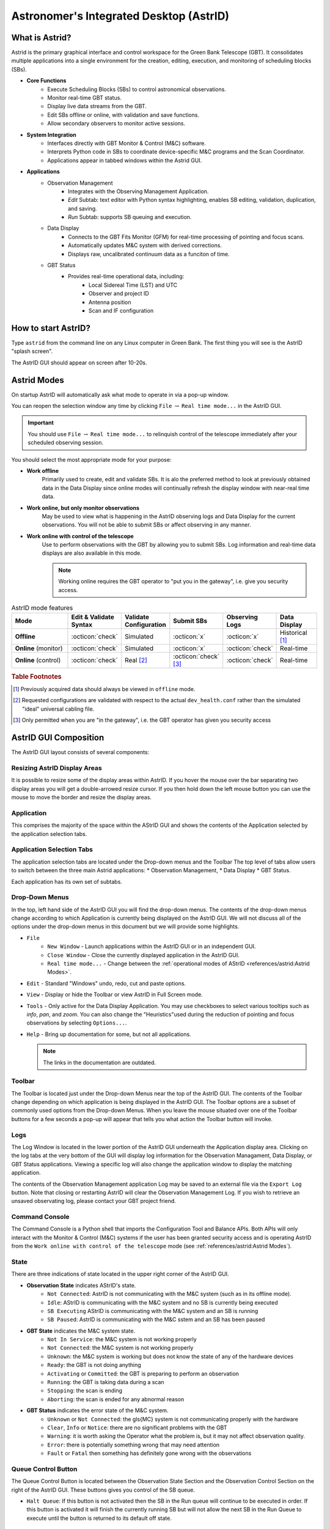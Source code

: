 .. |icon-open| image:: images/DTopen.jpg


.. _astrid:
Astronomer's Integrated Desktop (AstrID)
----------------------------------------

What is Astrid?
^^^^^^^^^^^^^^^

Astrid is the primary graphical interface and control workspace for the
Green Bank Telescope (GBT). It consolidates multiple applications into
a single environment for the creation, editing, execution, and monitoring
of scheduling blocks (SBs).


* **Core Functions**
    * Execute Scheduling Blocks (SBs) to control astronomical observations.
    * Monitor real-time GBT status.
    * Display live data streams from the GBT.
    * Edit SBs offline or online, with validation and save functions.
    * Allow secondary observers to monitor active sessions.


* **System Integration**
    * Interfaces directly with GBT Monitor & Control (M&C) software.
    * Interprets Python code in SBs to coordinate device-specific M&C programs
      and the Scan Coordinator.
    * Applications appear in tabbed windows within the Astrid GUI.


* **Applications**
    * Observation Management
        * Integrates with the Observing Management Application.
        * *Edit* Subtab: text editor with Python syntax highlighting, enables SB
          editing, validation, duplication, and saving.
        * *Run* Subtab: supports SB queuing and execution.
    * Data Display
        * Connects to the GBT Fits Monitor (GFM) for real-time processing of 
          pointing and focus scans.
        * Automatically updates M&C system with derived corrections.
        * Displays raw, uncalibrated continuum data as a funciton of time.
    * GBT Status
        * Provides real-time operational data, including:
            * Local Sidereal Time (LST) and UTC
            * Observer and project ID
            * Antenna position
            * Scan and IF configuration


How to start AstrID?
^^^^^^^^^^^^^^^^^^^^

Type ``astrid`` from the command line on any Linux computer in Green Bank. The first thing you will see is
the AstrID "splash screen". 

.. image:: images/AstridSplash.jpg


The AstrID GUI should appear on screen after 10-20s.

.. image:: images/AstridGUI.png


Astrid Modes 
^^^^^^^^^^^^

On startup AstrID will automatically ask what mode to operate in via a pop-up window. 

.. image:: images/AstridMode.jpg


You can reopen the selection window any time by clicking ``File`` :math:`\rightarrow`
``Real time mode...`` in the AstrID GUI.

.. important:: 

    You should use ``File`` :math:`\rightarrow` ``Real time mode...`` to relinquish 
    control  of the telescope immediately after your scheduled observing session.


You should select the most appropriate mode for your purpose:

* **Work offline**
    Primarily used to create, edit and validate SBs. It is alo the 
    preferred method to look at previously obtained data in the Data Display since online
    modes will continually refresh the display window with near-real time data.

* **Work online, but only monitor observations**
    May be used to view what is happening
    in the AstrID observing logs and Data Display for the current observations. You will
    not be able to submit SBs or affect observing in any manner.

* **Work online with control of the telescope**
    Use to perform observations with the
    GBT by allowing you to submit SBs. Log information and real-time data displays are
    also available in this mode.

    .. note:: 
    
        Working online requires the GBT operator to "put you in the gateway", i.e. give you security access.

.. _tab-astrid-mode-features:
.. list-table:: AstrID mode features
    :widths: 25, 15, 15, 15, 15, 15
    :header-rows: 1


    * - Mode
      - Edit & Validate Syntax 
      - Validate Configuration
      - Submit SBs
      - Observing Logs
      - Data Display
    * - **Offline**
      - :octicon:`check`
      - Simulated
      - :octicon:`x`
      - :octicon:`x`
      - Historical [#]_
    * - **Online** (monitor)
      - :octicon:`check`
      - Simulated
      - :octicon:`x`
      - :octicon:`check`
      - Real-time
    * - **Online** (control)
      - :octicon:`check`
      - Real [#]_
      - :octicon:`check` [#]_ 
      - :octicon:`check`
      - Real-time

.. rubric:: Table Footnotes

.. [#] Previously acquired data should always be viewed in ``offline`` mode.
.. [#] Requested configurations are validated with respect to the actual 
   ``dev_health.conf`` rather than the simulated "ideal" universal cabling file.
.. [#] Only permitted when you are "in the gateway", i.e. the GBT operator has 
   given you security access

AstrID GUI Composition
^^^^^^^^^^^^^^^^^^^^^^

The AstrID GUI layout consists of several components:

.. image:: images/AstridGUIcomposition.png


Resizing AstrID Display Areas
'''''''''''''''''''''''''''''

It is possible to resize some of the display areas within AstrID. If you hover the mouse
over the bar separating two display areas you will get a double-arrowed resize cursor. 
If you then hold down the left mouse button you can use the mouse to move the border and
resize the display areas.

Application
'''''''''''
This comprises the majority of the space within the AStrID GUI and shows the contents of
the Application selected by the application selection tabs.


Application Selection Tabs
''''''''''''''''''''''''''

The application selection tabs are located under the Drop-down menus and the Toolbar The
top level of tabs allow users to switch between the three main Astrid applications: 
* Observation Management, 
* Data Display
* GBT Status. 
 
Each application has its own set of subtabs.


Drop-Down Menus
'''''''''''''''

In the top, left hand side of the AstrID GUI you will find the drop-down menus. The 
contents of the drop-down menus change according to which Application is currently 
being displayed on the AstrID GUI. We will not discuss all of the options under the
drop-down menus in this document but we will provide some highlights.

* ``File``
    * ``New Window`` - Launch applications within the AstrID GUI or in an independent GUI.
    * ``Close Window`` - Close the currently displayed application in the AstrID GUI.
    * ``Real time mode...`` - Change between the :ref:`operational modes of AStrID <references/astrid:Astrid Modes>`.

* ``Edit`` - Standard "Windows" undo, redo, cut and paste options.

* ``View`` - Display or hide the Toolbar or view AstrID in Full Screen mode.

* ``Tools`` - Only active for the Data Display Application. You may use checkboxes to 
  select various tooltips such as *info*, *pan*, and *zoom*. You can also change the 
  "Heuristics"used during the reduction of pointing and focus observations by selecting
  ``Options...``.

* ``Help`` - Bring up documentation for some, but not all applications.

  .. note:: 
    
    The links in the documentation are outdated.
 

Toolbar
''''''''
The Toolbar is located just under the Drop-down Menus near the top of the AstrID GUI. The 
contents of the Toolbar change depending on which application is being displayed in the
AstrID GUI.  The Toolbar options are a subset of commonly used options from the Drop-down
Menus.  When you leave the mouse situated over one of the Toolbar buttons for a few seconds
a pop-up will appear that tells you what action the Toolbar button will invoke.


Logs
''''
The Log Window is located in the lower portion of the AstrID GUI underneath the Application
display area.  Clicking on the log tabs at the very bottom of the GUI will display log
information for the Observation Managament, Data Display, or GBT Status applications. 
Viewing a specific log will also change the application window to display the matching
application.

The contents of the Observation Management application Log may be saved to an external file 
via the ``Export Log`` button.  Note that closing or restarting AstrID will clear the
Observation Management Log.  If you wish to retrieve an unsaved observating log, please 
contact your GBT project friend.


Command Console
'''''''''''''''
The Command Console is a Python shell that imports the Configuration Tool and Balance APIs.
Both APIs will only interact with the Monitor & Control (M&C) systems if the user has been 
granted security access and is operating AstrID from the ``Work online with control of the telescope``
mode (see :ref:`references/astrid:Astrid Modes`).


State
'''''

There are three indications of state located in the upper right corner of the AstrID GUI.

* **Observation State** indicates AStrID's state.
    * ``Not Connected``: AstrID is not communicating with the M&C system (such as in its
      offline mode).
    * ``Idle``: AStrID is communicating with the M&C system and no SB is currently being
      executed 
    * ``SB Executing`` AStrID is communicating with the M&C system and an SB is running 
    * ``SB Paused``: AstrID is communicating with the M&C sstem and an SB has been paused 

* **GBT State** indicates the M&C system state.
    * ``Not In Service``: the M&C system is not working properly
    * ``Not Connected``: the M&C system is not working properly
    * ``Unknown``: the M&C system is working but does not know the state of any of the
      hardware devices
    * ``Ready``: the GBT is not doing anything
    * ``Activating`` or ``Committed``: the GBT is preparing to perform an observation
    * ``Running``: the GBT is taking data during a scan 
    * ``Stopping``: the scan is ending
    * ``Aborting``: the scan is ended for any abnormal reason

* **GBT Status** indicates the error state of the M&C system.
    * ``Unknown`` or ``Not Connected``: the \gls{MC} system is not communicating properly
      with the hardware
    * ``Clear``, ``Info`` or ``Notice``: there are no significant problems with the GBT
    * ``Warning``: it is worth asking the Operator what the problem is, but it may not
      affect observation quality.
    * ``Error``: there is potentially something wrong that may need attention
    * ``Fault`` or ``Fatal`` then something has definitely gone wrong with the observations


Queue Control Button
''''''''''''''''''''
The Queue Control Button is located between the Observation State Section and the
Observation Control Section on the right of the AstrID GUI. These buttons gives
you control of the SB queue.

* ``Halt Queue``: If this button is not activated then the SB in the Run queue will continue
  to be executed in order. If this button is activated it will finish the currently running
  SB but will not allow the next SB in the Run Queue to execute until the button is returned
  to its default off state.


Observation Control Button
''''''''''''''''''''''''''
The Observation Control Buttons are located in the lower-right of the AstrID GUI. These buttons
give you control of the GBT during the execution of an SB and have the following functions:

* ``Pause``: Pause the SB after the completion of the current sub-scan (if in progress).
* ``Stop``: Stop the current sub-scan (if in progress) and unterrupts current SB, offering 
  you a chance to exit the SB. This is a nice, gentle way to stop a scan.
* ``Abort``: Abort current sub-scan (if in progress) and interrupt current SB, offering you a 
  chance to exit the SB.  This may lead to corrupted data.
* ``Interactive``: When selected, will cause AstrID to automatically answer any pop--up query.
  AstrID will always choose what it deems to be the safest answer.  This is useful when you have
  to leave the  control for an extended period of time (such as when you go to the cafeteria to
  eat, etc.). 


Observation Management Tab
^^^^^^^^^^^^^^^^^^^^^^^^^^

The Observation Management Application consists of two sub-GUIS: the Edit Subtab and the Run Subtab.
In the Edit Subtab you can create, load, save, and edit SBs.  You can also validate that the syntax
is correct. The Run Subtab is where you will execute GBT observations.

The Edit Subtab
'''''''''''''''

The Edit Subtab has five major areas: a list of Project Names, SBs that have been saved into the
AstrID database for that project, an editor, a validation area, and a log summarizing the observations.

.. image:: images/AstridEditSubtab.jpg

.. todo:: Add reference to contents and creation of SBs here.



Project Name and List of SBs
""""""""""""""""""""""""""""

To access scheduling blocks associated with your project, you will need to enter your
Project Name in the ``Project`` window located in the upper left part if the Edit Subtab.
Your Project Name is the code that your GBT proposal was given with the prefix ``AGBT``,
e.g., ``AGBT16A_001``. To enter a Project Name you may either type it in directly, or use
the drop-down arrows to navigate to your project through a project hierarchy as shown here:

.. image:: images/Astrid_projectHierarchy.jpg

After doing this you will see in the window labeled ``Scheduling Blocks`` a list of SBs, 
if any, that have been previously saved into the AstrID database. If an SB has been validated
(i.e. it is syntactically correct) then it will appear in bold-face type. This means that it
can be executed. If a script has been saved but is syntactically incorrect it will appear in
lighter-faced type and cannot be executed.


Editor
""""""

You can use the Editor to create or modify an SB within AstrID. Standard Windows functions
like Ctrl-X (to cut selected text), Ctrl-C (to copy selected text), and Crtl-V (to paste 
selected text) can be used within the editor. The editor lists the line number on the left
hand side of the window and marks Python code as follows:

* **Green highlighted text** - Commented characters
* **Black highlighted text** - Standard Python commands/syntax
* **Purple highlighted text** - Strings
* **Magenta highlighted text** - Triple quoted strings (used in Python to enclose 
  strings that span multiple lines)
* **Dark blue highlighted text** - Python functions
* :math:`\boldsymbol{\ominus}`, :math:`\boldsymbol{\oplus}` - Marks the start of an 
  indented block of Python code such as an ``if`` statement or ``for`` loop.  Clicking
  on :math:`\ominus` will collapse the indented code block and change the symbol to 
  :math:`\oplus`.  Likewise, clicking on :math:`\oplus` will expand a previously
  collapsed code block.


The editor also has four operational buttons:

* ``Save to Database`` - This button will check the validation of the current SB and then
  save it to the AstrID database.  A pop-up window will notify you if the SB did not pass
  validation.  A second pop-up window will allow you to set the name that the SB will be
  saved under in the AstrID database.

* ``Delete from Database`` - This button will delete the currently selected SB from the
  AstrID database.
   
* ``Import from File`` - This button will allow you to load an SB from a file on disk.
    
* ``Export to File`` - This button will allow you to save the edited SB displayed in the
  editor to a file on a disk. This does not save the SB into the AstrID database.


The first time you select either of the ``Import from File`` or ``Export to File`` buttons
you will have a pop-up window that lets you select the default directory to use. After 
selecting the default directory you will get a second pop-up window that shows the contents
of the default directory so that you can select or set the disk file name to load from or
export to.




Adding and Editing SBs in the Database
""""""""""""""""""""""""""""""""""""""

* **Saving a Scheduling Block to the Database**
    If you have already created an SB outside of AstrID, you should go to the Edit Subtab in
    AstrID and then use the ``Import from File`` button to load your SB into the Editor. 
    Alternatively you can just create your SB in the Editor. To save the SB into the AstrID
    database you just need to hit the ``Save to Database`` button. This will trigger a 
    validation check on your SB and then a pop-up window will appear which allows you to 
    specify the name which you would like to use in the list for your SB.

* **Selecting a Scheduling Block** 
    If you perform a single click on any SB in the Scheduling Block list, the contents of
    the selected SB will appear in the Editor. The selected SB will be highlighted with a 
    blue background.

* **Mouse-button Actions on the selected Scheduling Block**
    If you perform a right mouse button click on the selected SB a pop-up window will appear
    that will let you rename, create a copy or save the SB to the AstrID database. You can
    also delete the SB from the AstrID database. You may also rename the SB if you perform
    a left mouse button double click on the script name in the list.




Validator
"""""""""

The validation area is where you can check that the currently selected SB is syntactically
correct.  This does not check for run-time errors and thus, does not guarantee that the script
will do exactly what you want it to do. For example, it cannot check that you have the correct 
coordinates for your source. You will also see error messages, notices and warnings from the
validation in this area.

The validator will attempt to verify that you are using a legal configuration. When run in 
AstrID's offline mode, the validator can only compare your requested configuration with a 
simulated "ideal" model of the telescope hardware. To perform a full configuration check 
against the true hardware state of the telescope (modelled by the ``dev_health.conf`` file),
you must be running AstrID from the ``Work online with control of the telescope`` mode.

Before an SB can be run within AstrID it first must pass validation. To validate a script without
saving it you can just hit the ``Validate`` button. An SB automatically undergoes a validation 
check when you hit the ``Save to Database`` button in the editor.  Any messages, etc. from the
validation will appear in the "Validation Output" test area. You can export these messages to a 
file on disk by hitting the ``Export`` button in the validation area.

The state of an SB's validation is shown by the stop-light left of the ``Validate`` button.
If the script has never been validated or has been changed since the last validation the 
stop-light will have the yellow light on. If the SB fails validation the stop-light will 
turn red, while it will turn green if the SB passes validation.

.. note::

    ``for``-loops with many repeats can take an extended amount of time to validate since 
    the Validator will go through each step in the loop. Also be careful of infinite loops 
    in the validation process.  Use of time functions such as :func:`Now() <astrid_commands.Now>`
    always return ``None`` in the validation.


The Observing Log
""""""""""""""""
The observing log is always visible at the bottom of the Observation Management Tab. It shows 
information from the execution of SBs in either of the AstrID online modes. The observing log
can be saved to a disk file by hitting the ``Export`` button that is just above the top right
corner of the log display area.  Note that closing AstrID will clear the observing log. If you 
wish to retrieve unsaved observing log information, please contact your GBT project friend.


The Run Subtab
''''''''''''''

In the Run Subtab you can queue up SBs to perform the various observations that you desire to
make. The Run Subtab has five components. Across the top of the Run Subtab you enter information
that will be put into the headers associated with the observations. On the left is a list of SBs
that you can execute. On the right are the "Run Queue" which holds SBs that are to be executed 
in the future, and the "Session History" which shows which SBs have previously been executed.  
At the bottom is the "Observing Log".

.. image:: images/AstridRunSubtab.jpg


Header Information Area
"""""""""""""""""""""""

The following fields must have entries before an SB can be executed:

* **Project**: 
    Just as in the Edit Subtab you use the drop-down menu to select your Project Name.
    If your project is not listed, ask your GBT project friend or the telescope Operator to add it
    to the database.

* **Session**: 
    A session is a contiguous amount of time (a block of time) for which the project
    is scheduled to be on the telescope. Each time a project begins observing for a new block of
    time it should have a new session number. The session number is usually determined by AstrID
    and automatically entered. However, there are cases (such as AstrID crashing) where the session
    number could become incorrect. You can type in the correct session number if needed.
 
    .. note:: 

        A "session" in AstrID is equivalent to an "observing period" in the lingo of the DSS.
        The word "Session" has a different meaning in the DSS.

* **Observer's Name**:
    This is a drop-down list where you choose the observer's name.  Only the PI on a project are 
    guaranteed to have their name in this list. If your name is not listed, ask your GBT project
    friend or the telescope operator to add it.
    
* **Operator's Name**: 
    This is a drop-down list from which you pick the current operator's name at the beginning of 
    your observations.


Submitting an SB to the Run Queue
"""""""""""""""""""""""""""""""""

In order to execute an SB you must:

#. Be in the ``Work online with control of the telescope`` mode.
#. Be in the gateway (contact the operator).
#. Select the Observation Management Tab. 
#. Select the Run Subtab.  
#. Make sure that the header information fields all have entries.  
#. Select the SB you wish to execute from the list of available SBs.  
#. Hit the ``Submit`` button below the list of SBs.


Your SB is then automatically then sent to the Run Queue.  

.. note::

    Double-clicking on an SB is the same as selecting the SB and then hitting 
    the ``Submit`` button. 


The Run Queue and Session History
"""""""""""""""""""""""""""""""""

When an SB is submitted for execution it is first sent to the Run Queue. This
contains a list of submitted SBs that will be sequentially executed in the future.

When an SB begins execution it is moved to the Session History list.  So the Session
History list contains the currently executing SB on the first line and all previously 
executed SBs that have been run while the current instance of AstrID has been running
on subsequent lines.

If there are not any SB in the Run Queue when a new SB is submitted for execution it
may appear that the SB just shows up in the Session History. However it has indeed 
gone through the Run Queue - albeit very quickly.

The Observing Log
"""""""""""""""""

The observing log is always visible at the bottom of the Observation Management Tab. 
It shows information from the execution of SBs.  The observing log can be saved to a
disk file by hitting the ``Export`` button that is just above the top right corner of
the log display area.  Note that closing AstrID will clear the observing log. If you 
wish to retrieve unsaved observing log information, please contact your GBT project
friend.


Data Display Tab
^^^^^^^^^^^^^^^^

The Data Display Tab provides a real time display of your GBT data so that you can
check that you are getting valid data. The Data Display is actually running an 
application called GBT Fits Monitor (GFM). This application provides scan-based 
display and analysis of GBT data, either in real-time as the data is being collected,
or in an offline mode where it can be used to simply step through the scans from an
observation. You are encouraged to run GFM offline for reanalyzing data during 
observations. A separate GFM application can be launched from the Linux prompt via 
the ``gfm`` command or AstrID could be switched to offline-mode.


Working Online
''''''''''''''

If you are using either of AstrID's ``online`` modes (see :ref:`references/astrid:Astrid Modes`) and have
selected the ``DataDisplay`` tab, then the data display will update as new data are 
obtained. Continuum and Spectral Line data are only updated when these displays are
being viewed. 

.. important:: 

    Pointing and Focus data are always automatically updated whether or not their 
    displays are being shown or not.  Due to this feature, clicking on previous 
    observations while Pointing and Focus scans are in progress can confuse GFM 
    and should be avoided. 
    
The list of scans will always automatically update.

Working Offline
'''''''''''''''

You can look at data that have already been taken with the GBT by running AstrID in 
``offline`` mode. To view data in this mode you need to follow these steps:

#. Change the AstrID mode to ``offline`` (see :ref:`references/astrid:Astrid Modes`).
#. Select the DataDisplay tab in AstrID
#. Select ``File`` :math:`\rightarrow` ``Open`` from the drop-down menu or click the 
   |icon-open| icon in the toolbar.
#. Select a project ID from the list of project directories in ``/home/gbtdata/``.
#. Double-click ``ScanLog.fits`` file to access the data.

   .. note:: 

    It may take several seconds to a few minutes to access all of your scans depending on
    the amount of data to load. The process is complete when you see a list of scans displayed
    sequentially on the left hand side of the GFM display.

#. Click on a scan in the scan list window to process it.

Pointing and Focus Data Display
'''''''''''''''''''''''''''''''

Pointing scans (from :func:`Peak() <astrid_commands.Peak>`, :func:`AutoPeak() <astrid_commands.AutoPeak>`
and :func:`AutoPeakFocus() <astrid_commands.AutoPeakFocus>`) will appear under the Pointing Tab.
If working ``online``, the data display will automatically process the pointing scans. 

.. note:: 

    Clicking on previous scans while Pointing and Focus scans are in progress may interfere with 
    automatic processing.
   
It will calibrate the data, remove a baseline and fit a Gaussian to the data. After the two 
azimuth scans (cross-elevation, i.e. :math:`{\text{Az}} \times \cos{({\text{Dec}})}`) it will
then automatically update the GBT M&C system with the new azimuth pointing offset values that
it determined. It will then automatically update the elevation pointing offset after the two
elevation scans, unless certain criteria are not met (see :ref:`references/astrid:Fitting Acceptance Options`).
Here is a sample of the Data Display Application after a pointing 

.. image:: images/AstridDataDisplayTabPointing.jpg

The measured FWHM width (``Wid``) is shown in arcminutes. The fitted center of the Gaussian (``Ctr``) 
is pointing offset in arcmin. The measured height of the Gaussian (``Hgt``) is in units of the 
calibrated temperature scale or raw counts (as given by the y-axis label).

The focus scan data will appear under the Focus Tab.

.. image:: images/AstridDataDisplayTabFocus.jpg

Again, in ``online`` mode the data will be processed automatically. They will be calibrated, have
a baseline removed and a Gaussian will be fit to the data. The focus offset will automatically
be sent to the M&C system.

The details of pointing and focus observations are described in XXX

.. todo:: Add reference to section 5.4.1. in GBTog.


Fitting Acceptance Options
""""""""""""""""""""""""""

GFM has several levels of determining whether or not the pointing and focus solutions will be 
updated in the M&C system. The expected FWHM of the Gaussian fitted to the observed pointing
data as the GBT slews across the source should be :math:`\sim748/\nu_{\text{GHz}}` arcsec, 
where :math:`\nu_{\text{GHz}}` is the observing frequency in GHz.

For a focus scan the resulting data should approximate a Gaussian with a FWHM of
:math:`1080 \nu_{\text{GHz}}`, in mm. The default behavior for observations below 27 GHz is 
to assume that a pointing fit is bad if the FWHM differ from the expected value by more than
30\% or if the pointing correction is more than twice the FWHM in magnitude; for observations
above 27 GHz, the fit is bad if the FWHM differ from the expected value by more than 50% or 
if the pointing correction is more than three times the FWHM in magnitude. The default for a
bad focus scan is if the FWHM is more than 30% from the expected value. 

You may change fitting acceptance criteria by: 

#. Select the Pointing or Focus Subtab in the DataDisplay tab.
#. Select ``Tools`` :math:`\rightarrow` ``Options...`` from the drop-down menu.
#. Select the new mode in the ``Fitting Acceptance Criteria`` tab of the pop-up window.

   .. note:: 
    
        This Option must be set independently for both Pointing and Focus **before** each 
        type of observation in order to take effect.

The GFM recognizes the fitting acceptance criteria shown below only when AstrID is in one of 
its online modes. 

.. image:: images/Astrid_fittingacceptance.jpg

The default setting is to ``Automatically accept good fits, automatically reject bad fits``.
You may also choose to never apply corrections or interactively accept bad and/or good fits. 
There is also an option to ``Accept all automatically`` which can be very dangerous and should
only be used by experts.



Data Processing Options
"""""""""""""""""""""""

You may change the data processing strategy, beams, and/or polarizations used by GFM in reducing
pointing or focus scans.  This is not needed typically since the software picks the proper default
settings under normal conditions.  However, for example, if the X polarization channel is faulty
for some reason, one can use the Y channel instead. This can be done by:

#. Select the Pointing or Focus Subtab in the DataDisplay tab.
#. Select ``Tools`` :math:`\rightarrow` ``Options...`` from the drop-down menu.
#. Make new data processing selections in the ``Data Processing`` Tab of the pop--up window 
   
   .. image:: images/Astrid_dataProcessing.jpg

   .. note:: 

    Options must be set independently for both Pointing and Focus **before** each type of
    observation in order to take effect.


Heuristics Options
""""""""""""""""""

Heuristics is a generic term used at the GBT to quantify the "goodness of fit" of the pointing and
focus data reduction solutions. Based on the known properties of the GBT, parts of the solution, 
such as the beamwidth in pointing data, should have certain values within measurement errors. The
Heuristics define how large these errors can be. You may change the Heuristics by:

#. Select the Pointing or Focus Subtab in the DataDisplay tab.
#. Select ``Tools`` :math:`\rightarrow` ``Options...`` from the drop-down menu.
#. Select the new mode in the Heuristics tab of the pop-up window 
   
   .. image:: images/Astrid_heuristicsOptions.png

   .. note:: 

    Options must be set independently for both Pointing and Focus **before** each type of observation
    in order to take effect.

The GFM allows you to switch between ``default``, ``standard``, ``relaxed``, and ``user-defined``
heuristics. The meaning of ``standard`` and ``relaxed`` heuristic values are predefined and cannot 
be changed by you.  The ``standard`` heuristic expects that the fitted Gaussians have a FWHM within
30% of the expected values and that the pointing solution is within twice the FWHM of the nominal
location of the source. For the ``relaxed`` heuristics this becomes within 50% of the expected FWHM
of the Gaussian fits and three times the FWHM for the pointing correction.  

The ``default`` option is the software default, and at low frequency (<27 GHz) it is equivalent to 
``standard`` heurisitics, while at high frequency (>27 GHz) the ``default`` mode corresponds to
``relaxed`` heursitics.  Under normal observing conditions, you should expect to use the ``default``
values.  Under marginal weather conditions ``relaxed`` heuristics may be appropriate even at low 
frequencies (below 27 GHz).  The ``user-defined`` heuristic values should only be used by experts.
If you wish to use ``user-defined`` heuristics then you should contact your GBT project friend.


Sending Corrections
"""""""""""""""""""

For most observations, GFM processing produces good fits, and the solutions are automatically sent
to the telescope using the default settings.  However, at high frequencies (especially for W-Band
and Argus), fits may fail, and you may want to manually send the corrections to the telescope. You 
may tell the operator to enter a solution, or you can send the corrections yourself using the 
Send Corrections functionality.

.. note:: 

    Corrections show up instantly within the CLEO status window (see XXX), but do not take effect
    until the start of the next scan.

This can be done by:

#. Select the Pointing or Focus Subtab in the DataDisplay tab.
#. Select ``Tools`` :math:`\rightarrow` ``Options...`` from the drop-down menu.
#. Select the ``Send Corrections`` Tab in the pop-up window (if not visible use the arrow button on 
   the right, the ``Send Corrections`` tab is farthest to the right)

   .. image:: images/Astrid_sendCorrections.jpg

#. Enter the corrections in the text box, and click ``Send`` to send the solutions to the telescope.
  




OOF Data Display
''''''''''''''''

Out-of-focus holography (OOF) is a technique for measuring large-scale errors in the shape of the
reflecting surface by mapping a strong point source both in and out of focus. The procedure derives 
surface corrections which can be sent to the active surface controller to correct surface errors. 
The procedure is only recommended for observing at frequencies of 40 GHz and higher.

The :func:`AutoOOF() <astrid_commands.AutoOOF>` procedure will obtain three OTF maps, each taken at
a different focus position. Processing will begin automatically upon completion of the third map,
the status of which can be viewed in the progress bar under ``AutoOOF Processing Status`` on the 
right-hand-side of the screen. Once complete, the result will be displayed in the OOF subtab of the
AstrID DataDisplay. 

.. image:: images/AstridDataDisplayTabOOF.jpg

Once processing is complete, the default solution displayed in AstrID is the fifth-order Zernike fit
(z5). The most aggressive fit is z6, while z3 is less aggressive. Solutions may be selected and viewed
via the radio buttons in the upper-right section of the screen. Derived Local Pointing Corrections
(LPCs) in arcminutes, and Local Focus Corrections (LFCy) in millimeters are displayed to the right 
of each radio button. Raw AutoOOF data at each focus position can be viewed as a timestream and map 
by selecting the ``raw data`` radio button.  The ``fitted beam map`` radio button will display fitted
beam map images and reduced :math:`\chi^{2}` values for the three highest orders of Zernike fits
(z3, z4, and z5 by default).

Solutions must be chosen by the observer and manually sent to the active surface. Therefore, it is 
essential that the Zernike fits and raw AutoOOF data are examined carefully before deciding upon a
solution. Steps for validating and discerning appropriate solutions can be found in XXX.

.. todo:: Add reference to GBTog 6.2


Continuum Data Display
''''''''''''''''''''''

Continuum data taken with the GBT that are not part of pointing and focus scans will show up in plots 
under the Continuum Tab. This will show the uncalibrated continuum data as a function of time only.


.. image:: images/AstridDataDisplayTabContinuum.jpg





Spectral Data Display
'''''''''''''''''''''

The Spectral Line Display was a tool originally designed for browsing the previous GBT Spectrometer 
spectral line data.  

When viewing data online, the most recent integration is plotted automatically. Individual integrations 
may be selected and viewed offline. Here is an example of the spectral line data display. 

.. image:: images/AstridDataDisplayTabSpectralLine.jpg

The spectra displayed are raw data and no calibration has been applied to them. As spectra are plotted,
information about each plot is printed in the console window. Each line is color coded to match the
color of that spectrum in the plotting window. In addition, some of the information for the very first 
spectra are used to annotate the plot. The plot title is parsed as ``project_name:scan_number:integration_number``.
For offline usage, the desired integration can be selected either using the up/down arrows, or by typing
in a value in the edit box.

All user interaction for this plugin occurs in the right-hand side options panel. The check boxes allow
selection of spectra to plot via astronomical variables: Beams, Polarizations, IF numbers, and Phases.
The options panel also includes three buttons and a radio box for plot viewing. The ``Views`` radio box
offers options for plotting the bandpass vs. Channels or Sky Frequency. The ``Keep Zoom`` toggle button
will maintain the current zoom, even as new spectra are plotted. Using the unzoom command (mouse 
right-click, or via the toolbar) will return the plot to its original scale. The ``Overlay`` toggle 
button can be used to overplot spectra from different integrations or scans. Finally, the ``Clear`` 
button erases the plot.


Data Display Plotting Panel Toolbar
'''''''''''''''''''''''''''''''''''

The plotting panel toolbar allows user interactions with plots in the display window and is located near
the top of the Astrid Screen. The following features are available:


.. list-table:: 
    :widths: 10, 10, 80
    :header-rows: 0

    * - .. image:: images/DTopen.jpg
      - **Open**
      - Allows the user to open a previously saved session.  This has the same functionality as ``File``
        :math:`\rightarrow` ``Open...`` described in :ref:`references/astrid:Working Offline`.
    * - .. image:: images/DTsave.jpg
      - **Save** 
      - Allows the user to save output from the data display log as a text file.
    * - .. image:: images/DTprint.jpg
      - **Print** 
      - **DO NOT USE**, Please use the ``Export`` function instead.
    * - .. image:: images/DTexport.jpg
      - **Export**
      - Allows the user to save the figure displayed in the plotting panel to a file.  The name must 
        have an extension of either .png, .ps or .eps.
    * - .. image:: images/DTunfreeze.jpg
      - **Unfreeze**
      - Not applicable to Astrid general use. Unfreezes the processing of commands via the command line
        and intended for use in conjunction with the ``Freeze`` command.
    * - .. image:: images/DTundo.jpg
      - **Undo**
      - Undoes your last command.
    * - .. image:: images/DTredo.jpg
      - **Redo**
      - Redoes your last command.
    * - .. image:: images/DTunzoom.jpg
      - **Unzoom**
      - Undoes a previously executed zoom.
    * - .. image:: images/DTrezoom.jpg
      - **Rezoom**
      - Redoes a previously executed zoom.
    * - .. image:: images/DTinfo.jpg
      - **Info Tool**
      - Selecting the info tool allows the user to use the mouse pointer to focus in/out among the 
        available subplots (e.g., peak scans). Left-clicking the mouse brings a subplot into focus
        (hiding the other subplots). Right-clicking the mouse on the focused plot will show all 
        subplots. If there is only one subplot, the info tool simply displays the mouse xy 
        coordinates.
    * - .. image:: images/DTzoom.jpg
      - **Zoom Tool**
      - Selecting the zoom tool allows the user to use the mouse pointer for zooming in on a 
        particular area of the plot. Left-clicking the mouse will zoom in. Right-clicking the 
        mouse will zoom out.
    * - .. image:: images/DTpan.jpg
      - **Pan Tool**
      - Allows the user to use the mouse pointer to pan around the selected subplot. Left-clicking
        the mouse and holding the left button down will pan around the subplot. Right-clicking 
        restores the original view.
    * - .. image:: images/DTgrid.jpg
      - **Grid Tool**
      - Turns on the plot grid.
    * - .. image:: images/DTplotedit.jpg
      - **Plot Edit Tool**
      - Allows you to edit plot labels, colors, and title. Clicking on "Advanced Options" brings up
        an additional dialog which contains options for transparency, legend placement, and ordering
        of plots. Colors may be entered as hex codes or selected by clicking on the colored button 
        to the right of the text field. Plots can only be reordered within their subplot - i.e., Y1
        lines will always be below Y2 lines. Legend location can be specified with simple strings 
        (e.g., "upper right") or coordinates 0-1 along the plot edges. If a string is chosen it will
        be used in place of any coordinates.
    * - .. image:: images/DTusermanual.jpg
      - **User Manual**
      - Displays the Data Extraction and Analysis Program (DEAP) user manual.

.. todo:: Transfer DEAP user manual to GBTdocs.


Use of Plotting Capabilities
''''''''''''''''''''''''''''

A User Manual is available http://deap.sourceforge.net/help/index.html that describes all the plotting
functionality available in GFM. There is also a plotting Tutorial that illustrates the plotting 
capabilities by example which is available at http://deap.sourceforge.net/tutorial/index.html.

.. todo:: Transfer the guide and tutorial to GBTdocs.


GbtStatus Tab
^^^^^^^^^^^^^

The GbtStatus Tab displays various GBT specific parameters, sampled values and computed
values. Special care was taken to promote its use for remote observing. An Example of
how the GBT Status Display appears in AstrID is shown in Figure~\ref{fig:astridstatusone} and~\ref{fig:astridstatustwo}.

.. _astrid_gbtstatus1:
.. figure:: images/Astrid_GBTstatus1.jpg

    The top portion of the AstrID GbtStatus Tab. To see the rest of the status screen you
    will need to use the scroll bar.

.. _astrid_gbtstatus2:
.. figure:: images/Astrid_GBTstatus2.jpg

    The bottom portion of the AstrID GbtStatus Tab. To see the rest of the status screen 
    you will need to use the scroll bar.



General Status
''''''''''''''

.. list-table:: 
    :header-rows: 0
    :widths: 20 80

    * - Observer
      - The observer name
    * - Project ID
      - The data directory of the FITS files. This is your Project Name with the session as a suffix.  
        For example, the Project ID for session 02 of AGBT16A_001 would be ``AGBT16A_001_02``
        
        .. todo:: Add reference to GBT-OG 3.4.1.1.
        
    * - Status
      - The status of the GBT.  
        
        .. todo:: Add reference to GBT-OG 3.3.8

    * - LST
      - The Local Sideral Time of the last update
    * - Last Update
      - The local time when the database was last updated
    * - UTC Date
      - The Coordinated Universal Time date of the last update 
    * - UTC Time
      - The Coordinated Universal Time time of the last update
    * - MJD
      - The Modified Julian Date of the last update


Telescope Status
''''''''''''''''

.. list-table:: 
    :header-rows: 0
    :widths: 20 80

    * - Az commanded
      - The commanded azimuth position of the telescope in degrees.
    * - Az actual
      -  The actual azimuth position of the telescope in degrees.
    * - Az error
      - The difference between the commanded and the actual azimuth 
        position of the telescope in arc-seconds. This value does not
        contain a :math:`\cos\left({\text{el}}\right)` correction
    * - El commanded
      - The commanded elevation position of the telescope in degrees.
    * - El actual
      - The actual elevation position of the telescope in degrees.
    * - El error
      - The difference between the commanded and the actual elevation
        position of the telescope in arc-seconds.
    * - Coordinate Mode
      - The coordinate mode used to represent a particular location 
        on the sky.
        
        .. todo:: Add reference to GBT-OG Section location_objects

    * - Major and Minor Coord
      - The telescope position in the current Coordinate Mode.
    * - Major and Minor Cmd Coord
      - The telescope position in the current commanded Coordinate Mode.
    * - Antenna State
      - * ``Disconnected`` - antenna software is not running
        * ``Dormant`` - antenna software is running but with its control of
          the antenna turned off 
        * ``Stopped``- antenna is not moving
        * ``Guiding``- antenna is moving and data are being taken
        * ``Tracking``- data are not being taken
        * ``Slewing`` - antenna is moving to a new commanded position
    * - LPCs Az/XEl/El
      - The Local Pointing Correction (LPC) offsets in arc-seconds.
    * - DC Az/XEl/El
      - The DC values in arc-seconds. The GBT has temperature sensors 
        attached at various points on the backup structure and the 
        feed-arm.  These are used in a dynamic model for how the GBT
        flexes with changing temperatures. This model is used to correct
        for pointing and focus changes that occur from this flexing.
    * - LFCs (XYZ mm)
      - The Local Focus Correction (LFC) for the offset focus position
        in millimeters.  This value is determined from a Focus observation
        
        .. todo:: Add reference to GBT-OG chap:scripts

    * - LFCs (XYZ deg)
      - The subreflector tilt offset in degrees.
    * - DC Focus Y (mm)
      - The DC Y subreflector offset in millimeters.
    * - AS FEM Model
      - The  state of the Finite-Element Model (FEM) correction for the 
        Active Surface (AS). The FEM predicts how the surface changes due
        to gravitional flexure versus the elevation angle.
    * - AS Zernike Model
      - The  state of the AS Zernike model correction model. The Zernike
        model is a set of Zernike polynomial coefficients determined from
        Out-Of-Focus (OOF) holography that improve the shape of the AS
        versus the elevation angle.
    * - AS Zernike Thrm Model
      - The  state of the FEM correction for the AS. The FEM predicts how
        the surface changes due to thermal flexure.
    * - AS Offsets
      - The  state of the AS zero offsets. The zero offsets are the default 
        positions for the AS.  This should always be ``On`` if the AS is 
        being used.
    * - Quad. det. rms
      - The quadrant detector is used to detect and correct for wind-induced
        pointing errors.  rms values in arc-seconds are reported in elevation
        and cross-elevation.  Total rms is also given as a fraction of the beam.

Scan and Source Status
''''''''''''''''''''''

.. list-table:: 
    :header-rows: 0
    :widths: 20 80

    * - Scan
      - A scan is a command within an SB used to collect observational data.
        The field here is derived from the scan number and ``PROCNAME``, 
        ``PROCSIZE and ``PROCSEQN`` keywords from the GO FITS file. 
    * - Duration
      - The scan length in seconds.
    * - Scan Start Time
      - If scan has started it is the UTC scan start time - if the scan has 
        not started, then it is the countdown until the start of scan. 
    * - On Source
      - ``Yes`` or displays a countdown until the antenna is on source.
    * - Remaining
      - The time remaining in the scan.
    * - Source
      - The source name.
    * - Vel  Def
      - The velocity definition specifies which mathematical equation is used
        to convert between frequency and velocity. 
        
        .. todo:: Add reference to Explanation section (TBW) 

    * - Vel Frame
      - The velocity frame or inertial reference frame.  
        
        .. todo:: Add reference to GBT-OG \dq{vframe} keyword in sec:keywords. 

    * - Source Vel
      - The source velocity (km :math:`{\text{s}}^{-1}`).
    * - Time To Set
      - The time till the current source sets. 

Configuration Status
''''''''''''''''''''

.. list-table:: 
    :header-rows: 0
    :widths: 20 80

    * - Receiver
      - The receiver being used.
    * - Polarity
      - The receiver polarity.
    * - Cal State
      - ``ON`` if the noise diode is firing during the scan 
    * - Sw Period
      - The period in seconds over which the full switching cycle occurs. 
        This is determined by the user in their configuration 
        
        .. todo:: Add reference to GBT-OG sec:config
        
    * - Obs Freq
      - The observed spectral line frequency in the local frame (MHz).
    * - Rest Freq
      - The spectral line frequency in the rest frame (MHz).
    * - Center Freq
      - The center IF frequency set by the LO in MHz. 
        
        .. todo:: Add reference to GBT-OG appendix:spectralwindows for further details

    * - Frequency State
      - The switching type.  Either "total power" or "frequency-switching".

Weather Status
''''''''''''''

A real--time readout from one of the \gls{GBT} weather stations providing information
on temperature, pressure, humidity, dew point, wind direction and velocity. In addition,
the pyrgeometer measures the net near-IR irradiance of the sky to give an approximate 
indication of cloud cover.

.. note:: The pyrgeometer is currently not active.


Time Delay Status
'''''''''''''''''

.. list-table:: 
    :header-rows: 0
    :widths: 20 80

    * - RT phase delay
      - This is the time delay between the timing center in the GBT 
        equipment room and the GBT receiver room, in picoseconds,
        modulo 2000 ps.  It is measured by comparing the phase of the
        500 MHz reference signal sent to the receiver room with a copy 
        of the signal returned to the  timing center.
    * - Site1Hz-GPS dt
      - Time difference between the Site1Hz (a one pulse per second 
        signal that is locked to the hydrogen maser time standard) and 
        a pulse from the GPS receiver.
    * - GPS-GBT_VLBA dt
      - Time difference between the GPS receiver and the VLBA backend 
        timing module.
    * - Site1Hz-GBTRtn dt
      - Time delay between the Site 1Hz and a copy of the 1 Hz returned
        from GBT receiver room.  It is twice the delay of the fiber cables.
        The value is about 28933 ns which means the time delay between the
        equipment room the the receiver room is about 14466 ns.


VEGAS Status
''''''''''''

.. list-table:: 
    :header-rows: 0
    :widths: 20 80

    * - VEGAS
      - The VEGAS Bank (spectrometer with letter designation A 
        :math:`\rightarrow` H) selected in the scan coordinator.
    * - Power Levels
      - The power levels at the inputs to the VEGAS ADC cards. There
        are two ADCs per bank, one for each polarization. The VEGAS
        balance API sets these values to approximately -20dBm by default.
    * - Mode Name
      - Each VEGAS Bank can be configured in one of 29 Spectral Modes or
        1 of 24 Pulsar Modes.

        .. todo:: Add reference to VEGAS spectral mode table and VPM table.

    * - FilterBW
      - The bandwidth (MHz) of the digital filter implemented in the 
        FPGA.
      
        .. note:: 
            
            These values do not correspond to the bandwidths listed in 
            Table XXX.
            
            .. todo:: Add reference to VEGAS spectral mode table.

    * - Noise
      - The state of the noise source which can be either ``On`` or ``Off``.
    * - Polarization
      - Users may specify which spectral product to record (See the ``vegas.vpol``
        keyword in XYZ). 
        
        * ``vegas.vpol="self"`` records "Total Intensity" products
        * ``vegas.vpol="cross"`` records "Full Stokes" parameters
        * ``vegas.vpol="self1"`` records the polarization inputs from the first ADC only
        * ``vegas.vpol="self2"`` records the polarization inputs from the second ADC only.        

        .. todo:: Add reference to vegas.vpol keyword       

    * - Subbands
      - Each VEGAS bank can select between single (subbands=1) and multiple
        (subbands=8) spectral windows when using VEGAS modes with a 23.44 MHz bandwidth.  
    * - IntTime
      - The VEGAS integration (dump) time in seconds.
    * - Switching
      - Determines whether switching is controlled by VEGAS ("Internal")
        or another source ("External").

IF Status
'''''''''

The IF path in use is always displayed in the last section of the GBT status screen.
An example screen is shown in Figure :ref:`astrid_gbtstatus2`; the content displayed
depends on the exact configuration. In this example, each line represents the IF path
for a single polarization path from the IF rack to the backend.  Each line contains
only the devices in use for the listed path. A path may include a subset of the
devices and values listed below.

.. list-table:: 
    :header-rows: 0
    :widths: 20 80

    * - IF#
      - The # displayed is the number corresponding to the IF rack switch in use.
        The value displayed is the RF power in Volts detected by the IF rack. 
    * - CM#
      - The # displayed is the number corresponding to the Converter Module in use. 
        The value displayed is the RF power in Volts coming out of the Converter
        Module after the LO2 and LO3 mixers and before the Converter Module filters. 
    * - CF#
      - The # displayed is the number corresponding to the Analog Filter in use. 
        The value displayed is the RF power in Volts coming out of the AF rack
        after all filters have been applied (used with 100 MHz converters).
    * - SG#
      - The # displayed is the number corresponding to the Analog Filter in use.
        The value displayed is the RF power in Volts coming out of the AF rack
        after all filters have been applied (used with 1.6 GHz samplers).
    * - VEGAS-J#
      - The # displayed is the number corresponding to the port of VEGAS0 in use.
        The value displayed is the power level in dBFS. For best performance, it 
        should be approximately -20 dBFS.
    * - Radar-Port#
      - The # displayed is the number corresponding to the port of the Radar in 
        use.
    * - DCR:A_#
      - The # displayed is the bank and number corresponding to the port of the 
        DCR in use. The value displayed is the total power in raw counts. 
    * - TSys#
      - The # displayed is the number corresponding DCR port in use. The value
        displayed is the system temperature as reported by the DCR (should be
        considered a loose approximation).
    * - backendIF
      - The value displayed is the frequency of the Doppler track rest frequency
        as seen by the backend, in GHz.

